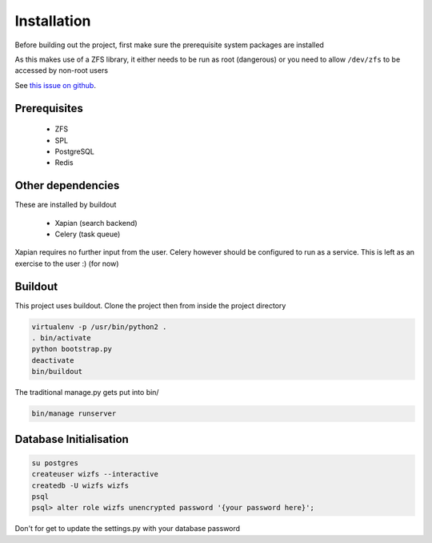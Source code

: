 Installation
============

Before building out the project,
first make sure the prerequisite system packages are installed

As this makes use of a ZFS library,
it either needs to be run as root (dangerous) or
you need to allow ``/dev/zfs`` to be accessed by non-root users

See `this issue on github <https://github.com/zfsonlinux/zfs/issues/362>`_.

Prerequisites
-------------

 * ZFS
 * SPL
 * PostgreSQL
 * Redis

Other dependencies
------------------

These are installed by buildout

 * Xapian (search backend)
 * Celery (task queue)

Xapian requires no further input from the user.
Celery however should be configured to run as a service.
This is left as an exercise to the user :) (for now)

.. todo::

    * Document how to set up Celery as a service (systemd, supervisor)

Buildout
--------

This project uses buildout. Clone the project then from inside the project
directory

.. code-block:: bash

   virtualenv -p /usr/bin/python2 .
   . bin/activate
   python bootstrap.py
   deactivate
   bin/buildout

The traditional manage.py gets put into bin/

.. code-block:: bash

   bin/manage runserver


Database Initialisation
-----------------------

.. code-block:: bash

    su postgres
    createuser wizfs --interactive
    createdb -U wizfs wizfs
    psql
    psql> alter role wizfs unencrypted password '{your password here}';

Don't for get to update the settings.py with your database password
